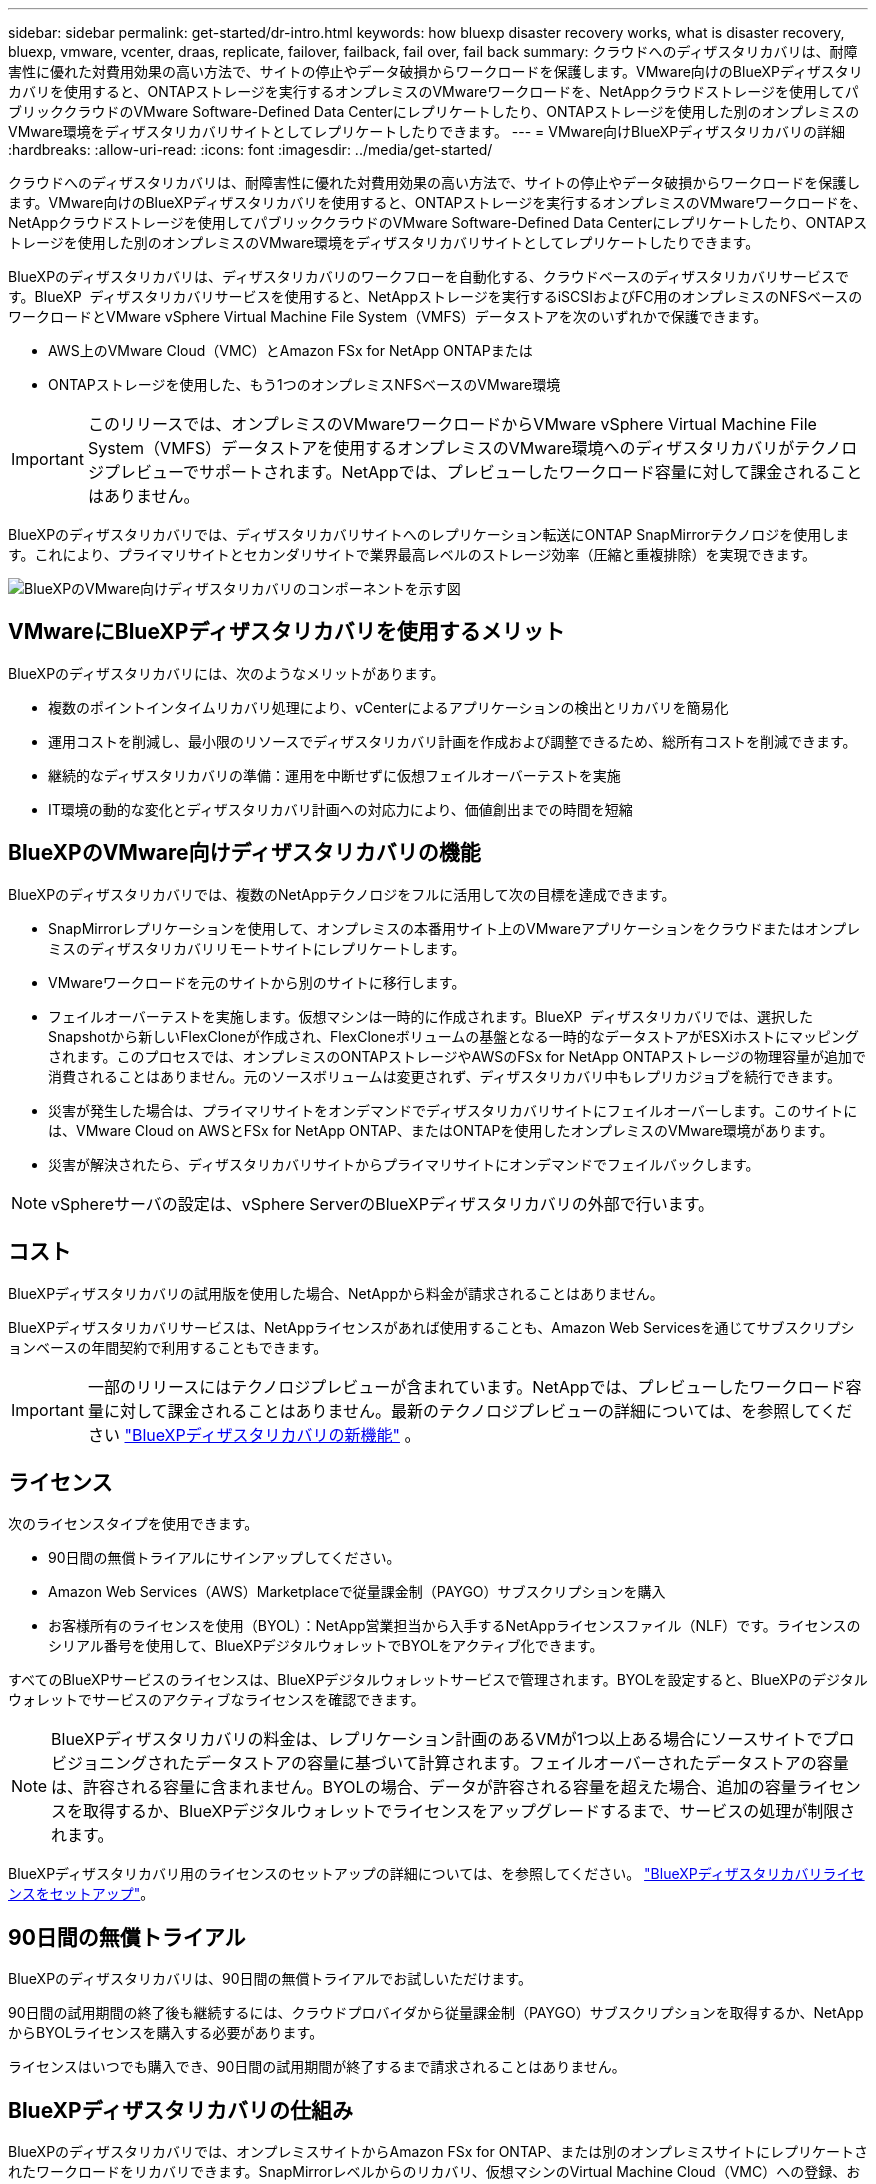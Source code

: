 ---
sidebar: sidebar 
permalink: get-started/dr-intro.html 
keywords: how bluexp disaster recovery works, what is disaster recovery, bluexp, vmware, vcenter, draas, replicate, failover, failback, fail over, fail back 
summary: クラウドへのディザスタリカバリは、耐障害性に優れた対費用効果の高い方法で、サイトの停止やデータ破損からワークロードを保護します。VMware向けのBlueXPディザスタリカバリを使用すると、ONTAPストレージを実行するオンプレミスのVMwareワークロードを、NetAppクラウドストレージを使用してパブリッククラウドのVMware Software-Defined Data Centerにレプリケートしたり、ONTAPストレージを使用した別のオンプレミスのVMware環境をディザスタリカバリサイトとしてレプリケートしたりできます。 
---
= VMware向けBlueXPディザスタリカバリの詳細
:hardbreaks:
:allow-uri-read: 
:icons: font
:imagesdir: ../media/get-started/


[role="lead"]
クラウドへのディザスタリカバリは、耐障害性に優れた対費用効果の高い方法で、サイトの停止やデータ破損からワークロードを保護します。VMware向けのBlueXPディザスタリカバリを使用すると、ONTAPストレージを実行するオンプレミスのVMwareワークロードを、NetAppクラウドストレージを使用してパブリッククラウドのVMware Software-Defined Data Centerにレプリケートしたり、ONTAPストレージを使用した別のオンプレミスのVMware環境をディザスタリカバリサイトとしてレプリケートしたりできます。

BlueXPのディザスタリカバリは、ディザスタリカバリのワークフローを自動化する、クラウドベースのディザスタリカバリサービスです。BlueXP  ディザスタリカバリサービスを使用すると、NetAppストレージを実行するiSCSIおよびFC用のオンプレミスのNFSベースのワークロードとVMware vSphere Virtual Machine File System（VMFS）データストアを次のいずれかで保護できます。

* AWS上のVMware Cloud（VMC）とAmazon FSx for NetApp ONTAPまたは
* ONTAPストレージを使用した、もう1つのオンプレミスNFSベースのVMware環境



IMPORTANT: このリリースでは、オンプレミスのVMwareワークロードからVMware vSphere Virtual Machine File System（VMFS）データストアを使用するオンプレミスのVMware環境へのディザスタリカバリがテクノロジプレビューでサポートされます。NetAppでは、プレビューしたワークロード容量に対して課金されることはありません。

BlueXPのディザスタリカバリでは、ディザスタリカバリサイトへのレプリケーション転送にONTAP SnapMirrorテクノロジを使用します。これにより、プライマリサイトとセカンダリサイトで業界最高レベルのストレージ効率（圧縮と重複排除）を実現できます。

image:draas-onprem-to-cloud-onprem.png["BlueXPのVMware向けディザスタリカバリのコンポーネントを示す図"]



== VMwareにBlueXPディザスタリカバリを使用するメリット

BlueXPのディザスタリカバリには、次のようなメリットがあります。

* 複数のポイントインタイムリカバリ処理により、vCenterによるアプリケーションの検出とリカバリを簡易化 
* 運用コストを削減し、最小限のリソースでディザスタリカバリ計画を作成および調整できるため、総所有コストを削減できます。
* 継続的なディザスタリカバリの準備：運用を中断せずに仮想フェイルオーバーテストを実施
* IT環境の動的な変化とディザスタリカバリ計画への対応力により、価値創出までの時間を短縮




== BlueXPのVMware向けディザスタリカバリの機能

BlueXPのディザスタリカバリでは、複数のNetAppテクノロジをフルに活用して次の目標を達成できます。

* SnapMirrorレプリケーションを使用して、オンプレミスの本番用サイト上のVMwareアプリケーションをクラウドまたはオンプレミスのディザスタリカバリリモートサイトにレプリケートします。
* VMwareワークロードを元のサイトから別のサイトに移行します。
* フェイルオーバーテストを実施します。仮想マシンは一時的に作成されます。BlueXP  ディザスタリカバリでは、選択したSnapshotから新しいFlexCloneが作成され、FlexCloneボリュームの基盤となる一時的なデータストアがESXiホストにマッピングされます。このプロセスでは、オンプレミスのONTAPストレージやAWSのFSx for NetApp ONTAPストレージの物理容量が追加で消費されることはありません。元のソースボリュームは変更されず、ディザスタリカバリ中もレプリカジョブを続行できます。
* 災害が発生した場合は、プライマリサイトをオンデマンドでディザスタリカバリサイトにフェイルオーバーします。このサイトには、VMware Cloud on AWSとFSx for NetApp ONTAP、またはONTAPを使用したオンプレミスのVMware環境があります。
* 災害が解決されたら、ディザスタリカバリサイトからプライマリサイトにオンデマンドでフェイルバックします。



NOTE: vSphereサーバの設定は、vSphere ServerのBlueXPディザスタリカバリの外部で行います。



== コスト

BlueXPディザスタリカバリの試用版を使用した場合、NetAppから料金が請求されることはありません。

BlueXPディザスタリカバリサービスは、NetAppライセンスがあれば使用することも、Amazon Web Servicesを通じてサブスクリプションベースの年間契約で利用することもできます。


IMPORTANT: 一部のリリースにはテクノロジプレビューが含まれています。NetAppでは、プレビューしたワークロード容量に対して課金されることはありません。最新のテクノロジプレビューの詳細については、を参照してください link:../release-notes/dr-whats-new.html["BlueXPディザスタリカバリの新機能"] 。



== ライセンス

次のライセンスタイプを使用できます。

* 90日間の無償トライアルにサインアップしてください。
* Amazon Web Services（AWS）Marketplaceで従量課金制（PAYGO）サブスクリプションを購入
* お客様所有のライセンスを使用（BYOL）：NetApp営業担当から入手するNetAppライセンスファイル（NLF）です。ライセンスのシリアル番号を使用して、BlueXPデジタルウォレットでBYOLをアクティブ化できます。


すべてのBlueXPサービスのライセンスは、BlueXPデジタルウォレットサービスで管理されます。BYOLを設定すると、BlueXPのデジタルウォレットでサービスのアクティブなライセンスを確認できます。


NOTE: BlueXPディザスタリカバリの料金は、レプリケーション計画のあるVMが1つ以上ある場合にソースサイトでプロビジョニングされたデータストアの容量に基づいて計算されます。フェイルオーバーされたデータストアの容量は、許容される容量に含まれません。BYOLの場合、データが許容される容量を超えた場合、追加の容量ライセンスを取得するか、BlueXPデジタルウォレットでライセンスをアップグレードするまで、サービスの処理が制限されます。

BlueXPディザスタリカバリ用のライセンスのセットアップの詳細については、を参照してください。 link:../get-started/dr-licensing.html["BlueXPディザスタリカバリライセンスをセットアップ"]。



== 90日間の無償トライアル

BlueXPのディザスタリカバリは、90日間の無償トライアルでお試しいただけます。

90日間の試用期間の終了後も継続するには、クラウドプロバイダから従量課金制（PAYGO）サブスクリプションを取得するか、NetAppからBYOLライセンスを購入する必要があります。

ライセンスはいつでも購入でき、90日間の試用期間が終了するまで請求されることはありません。



== BlueXPディザスタリカバリの仕組み

BlueXPのディザスタリカバリでは、オンプレミスサイトからAmazon FSx for ONTAP、または別のオンプレミスサイトにレプリケートされたワークロードをリカバリできます。SnapMirrorレベルからのリカバリ、仮想マシンのVirtual Machine Cloud（VMC）への登録、およびVMwareのネットワーク仮想化およびセキュリティプラットフォームであるNSX-T上のネットワークマッピングを自動化します。この機能は、すべてのVirtual Machine Cloud環境に含まれています。

BlueXPのディザスタリカバリには、ONTAP SnapMirrorテクノロジが使用されています。このテクノロジは、効率性に優れたレプリケーションを提供し、ONTAPの永久増分バックアップによるSnapshotの効率性を維持します。SnapMirrorレプリケーションにより、アプリケーションと整合性のあるSnapshotコピーが常に同期され、フェイルオーバー後すぐにデータを使用できるようになります。

image:dr-architecture-diagram-70-2.png["VMwareサービスインフラ向けBlueXPディザスタリカバリのアーキテクチャを示す図"]

次の図は、オンプレミスからオンプレミスへのディザスタリカバリ計画のアーキテクチャを示しています。

image:dr-architecture-diagram-onprem-to-onprem3.png["VMwareサービスインフラ向けBlueXPディザスタリカバリのアーキテクチャを示す図"]

災害が発生した場合にこのサービスを使用すると、SnapMirror関係を解除してデスティネーションサイトをアクティブにすることで、他のオンプレミスのVMware環境またはVMCの仮想マシンをリカバリできます。

* このサービスでは、仮想マシンを元のソースの場所にフェイルバックすることもできます。
* 元の仮想マシンを中断することなく、ディザスタリカバリフェイルオーバープロセスをテストできます。このテストでは、ボリュームのFlexCloneを作成して、分離されたネットワークに仮想マシンをリカバリします。
* フェイルオーバーまたはテストフェイルオーバープロセスでは、仮想マシンのリカバリに使用する最新のスナップショット（デフォルト）または選択したスナップショットを選択できます。




== BlueXP  ディザスタリカバリに役立つ用語

ディザスタリカバリに関連する用語を理解しておくと便利です。

* *サイト*：通常、物理データセンターまたはクラウドプロバイダに関連付けられた論理コンテナ。
* *リソースグループ*：複数のVMを1つのユニットとして管理できる論理コンテナ。
* *レプリケーションプラン*：バックアップの頻度とフェイルオーバーイベントの処理方法に関する一連のルール。プランは1つ以上のリソースグループに割り当てられます。


